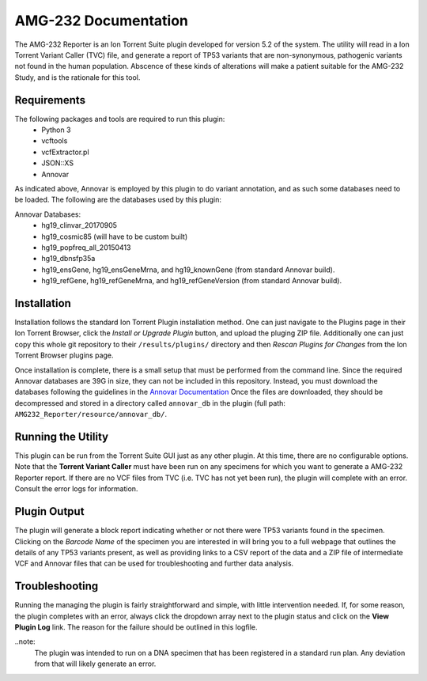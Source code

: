 #####################
AMG-232 Documentation
#####################

The AMG-232 Reporter is an Ion Torrent Suite plugin developed for version 5.2 of 
the system. The utility will read in a Ion Torrent Variant Caller (TVC) file, and 
generate a report of TP53 variants that are non-synonymous, pathogenic variants
not found in the human population.  Abscence of these kinds of alterations will
make a patient suitable for the AMG-232 Study, and is the rationale for this 
tool.

Requirements
************
The following packages and tools are required to run this plugin:
    - Python 3
    - vcftools
    - vcfExtractor.pl
    - JSON::XS
    - Annovar

As indicated above, Annovar is employed by this plugin to do variant annotation,
and as such some databases need to be loaded.  The following are the databases 
used by this plugin:

Annovar Databases:
    - hg19_clinvar_20170905
    - hg19_cosmic85 (will have to be custom built)
    - hg19_popfreq_all_20150413
    - hg19_dbnsfp35a
    - hg19_ensGene, hg19_ensGeneMrna, and hg19_knownGene (from standard Annovar
      build).
    - hg19_refGene, hg19_refGeneMrna, and hg19_refGeneVersion (from standard 
      Annovar build).

Installation
************
Installation follows the standard Ion Torrent Plugin installation method.  One
can just navigate to the Plugins page in their Ion Torrent Browser, click the 
*Install or Upgrade Plugin* button, and upload the pluging ZIP file.  Additionally
one can just copy this whole git repository to their ``/results/plugins/`` 
directory and then *Rescan Plugins for Changes* from the Ion Torrent Browser 
plugins page.

Once installation is complete, there is a small setup that must be performed 
from the command line.  Since the required Annovar databases are 39G in size,
they can not be included in this repository.  Instead, you must download the 
databases following the guidelines in the `Annovar Documentation 
<http://annovar.openbioinformatics.org/en/latest/user-guide/download/>`_  Once 
the files are downloaded, they should be decompressed and stored in a directory
called ``annovar_db`` in the plugin (full path: 
``AMG232_Reporter/resource/annovar_db/``.


Running the Utility
*******************
This plugin can be run from the Torrent Suite GUI just as any other plugin.  At 
this time, there are no configurable options.  Note that the **Torrent Variant 
Caller** must have been run on any specimens for which you want to generate a 
AMG-232 Reporter report.  If there are no VCF files from TVC (i.e. TVC has not
yet been run), the plugin will complete with an error.  Consult the error logs
for information.

Plugin Output
*************
The plugin will generate a block report indicating whether or not there were
TP53 variants found in the specimen.  Clicking on the *Barcode Name* of the
specimen you are interested in will bring you to a full webpage that outlines
the details of any TP53 variants present, as well as providing links to a CSV
report of the data and a ZIP file of intermediate VCF and Annovar files that 
can be used for troubleshooting and further data analysis.  

Troubleshooting
***************
Running the managing the plugin is fairly straightforward and simple, with little
intervention needed.  If, for some reason, the plugin completes with an error, 
always click the dropdown array next to the plugin status and click on the 
**View Plugin Log** link.  The reason for the failure should be outlined in this
logfile.  

..note:
    The plugin was intended to run on a DNA specimen that has been registered in
    a standard run plan.  Any deviation from that will likely generate an error.

